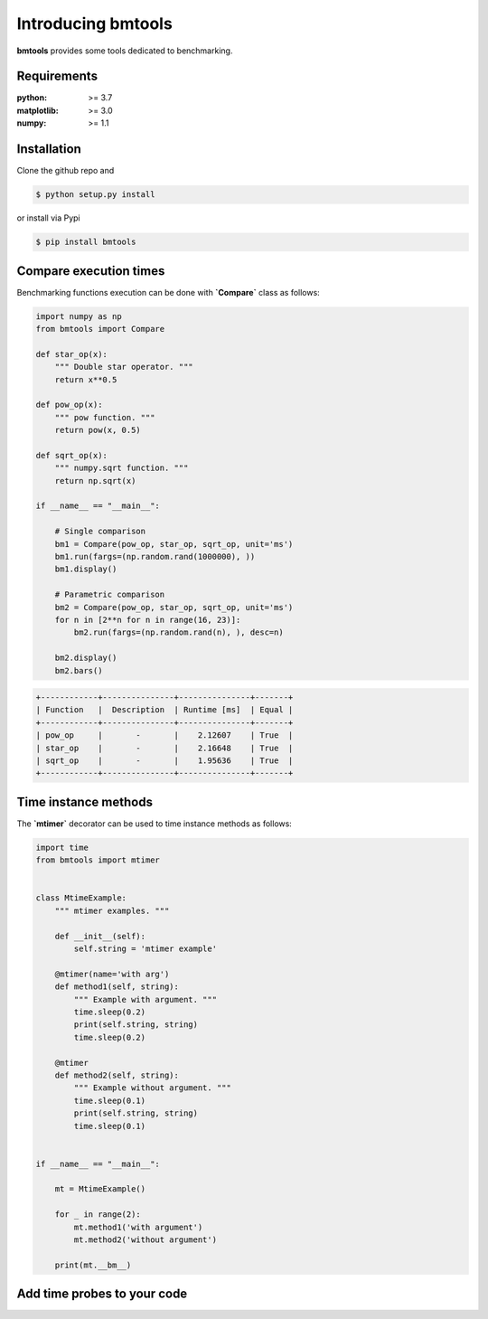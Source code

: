 Introducing bmtools
===================

|Pypi| |Build| |Licence|


.. image:: https://github.com/ipselium/bmtools/blob/master/docs/compare.png


**bmtools** provides some tools dedicated to benchmarking.


Requirements
------------

:python: >= 3.7
:matplotlib: >= 3.0
:numpy: >= 1.1

Installation
------------

Clone the github repo and

.. code:: console

    $ python setup.py install

or install via Pypi

.. code:: console

    $ pip install bmtools


Compare execution times
-----------------------

Benchmarking functions execution can be done with **`Compare`** class as follows:

.. code-block:: python

   import numpy as np
   from bmtools import Compare

   def star_op(x):
       """ Double star operator. """
       return x**0.5

   def pow_op(x):
       """ pow function. """
       return pow(x, 0.5)

   def sqrt_op(x):
       """ numpy.sqrt function. """
       return np.sqrt(x)

   if __name__ == "__main__":

       # Single comparison
       bm1 = Compare(pow_op, star_op, sqrt_op, unit='ms')
       bm1.run(fargs=(np.random.rand(1000000), ))
       bm1.display()

       # Parametric comparison
       bm2 = Compare(pow_op, star_op, sqrt_op, unit='ms')
       for n in [2**n for n in range(16, 23)]:
           bm2.run(fargs=(np.random.rand(n), ), desc=n)

       bm2.display()
       bm2.bars()

.. code:: console

   +------------+---------------+---------------+-------+
   | Function   |  Description  | Runtime [ms]  | Equal |
   +------------+---------------+---------------+-------+
   | pow_op     |       -       |    2.12607    | True  |
   | star_op    |       -       |    2.16648    | True  |
   | sqrt_op    |       -       |    1.95636    | True  |
   +------------+---------------+---------------+-------+


Time instance methods
---------------------

The **`mtimer`** decorator can be used to time instance methods as follows:

.. code-block:: python

   import time
   from bmtools import mtimer


   class MtimeExample:
       """ mtimer examples. """

       def __init__(self):
           self.string = 'mtimer example'

       @mtimer(name='with arg')
       def method1(self, string):
           """ Example with argument. """
           time.sleep(0.2)
           print(self.string, string)
           time.sleep(0.2)

       @mtimer
       def method2(self, string):
           """ Example without argument. """
           time.sleep(0.1)
           print(self.string, string)
           time.sleep(0.1)


   if __name__ == "__main__":

       mt = MtimeExample()

       for _ in range(2):
           mt.method1('with argument')
           mt.method2('without argument')

       print(mt.__bm__)



Add time probes to your code
----------------------------



.. |Pypi| image:: https://badge.fury.io/py/bmtools.svg
    :target: https://pypi.org/project/bmtools
    :alt: Pypi Package

.. |Licence| image:: https://img.shields.io/github/license/ipselium/bmtools.svg

.. |Build| image:: https://travis-ci.org/ipselium/bmtools.svg?branch=master
    :target: https://travis-ci.org/ipselium/bmtools

